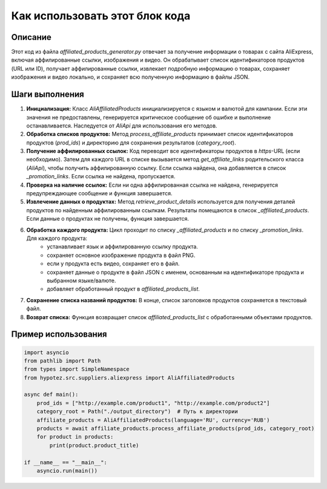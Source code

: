 Как использовать этот блок кода
=========================================================================================

Описание
-------------------------
Этот код из файла `affiliated_products_generator.py` отвечает за получение информации о товарах с сайта AliExpress, включая аффилированные ссылки, изображения и видео.  Он обрабатывает список идентификаторов продуктов (URL или ID), получает аффилированные ссылки, извлекает подробную информацию о товарах, сохраняет изображения и видео локально, и сохраняет всю полученную информацию в файлы JSON.

Шаги выполнения
-------------------------
1. **Инициализация:** Класс `AliAffiliatedProducts` инициализируется с языком и валютой для кампании. Если эти значения не предоставлены, генерируется критическое сообщение об ошибке и выполнение останавливается. Наследуется от `AliApi` для использования его методов.

2. **Обработка списков продуктов:** Метод `process_affiliate_products` принимает список идентификаторов продуктов (`prod_ids`) и директорию для сохранения результатов (`category_root`).

3. **Получение аффилированных ссылок:**  Код переводит все идентификаторы продуктов в `https`-URL (если необходимо). Затем для каждого URL в списке вызывается метод `get_affiliate_links` родительского класса (`AliApi`), чтобы получить аффилированную ссылку. Если ссылка найдена, она добавляется в список `_promotion_links`. Если ссылка не найдена, пропускается.  

4. **Проверка на наличие ссылок:**  Если ни одна аффилированная ссылка не найдена, генерируется предупреждающее сообщение и функция завершается.

5. **Извлечение данных о продуктах:** Метод `retrieve_product_details` используется для получения деталей продуктов по найденным аффилированным ссылкам. Результаты помещаются в список `_affiliated_products`. Если данные о продуктах не получены, функция завершается.

6. **Обработка каждого продукта:** Цикл проходит по списку `_affiliated_products` и по списку `_promotion_links`.  Для каждого продукта:
    - устанавливает язык и аффилированную ссылку продукта.
    - сохраняет основное изображение продукта в файл PNG.
    - если у продукта есть видео, сохраняет его в файл.
    - сохраняет данные о продукте в файл JSON с именем, основанным на идентификаторе продукта и выбранном языке/валюте.
    - добавляет обработанный продукт в `affiliated_products_list`.

7. **Сохранение списка названий продуктов:**  В конце, список заголовков продуктов сохраняется в текстовый файл.

8. **Возврат списка:** Функция возвращает список `affiliated_products_list` с обработанными объектами продуктов.


Пример использования
-------------------------
.. code-block:: python

    import asyncio
    from pathlib import Path
    from types import SimpleNamespace
    from hypotez.src.suppliers.aliexpress import AliAffiliatedProducts
    
    async def main():
        prod_ids = ["http://example.com/product1", "http://example.com/product2"]
        category_root = Path("./output_directory")  # Путь к директории
        affiliate_products = AliAffiliatedProducts(language='RU', currency='RUB')
        products = await affiliate_products.process_affiliate_products(prod_ids, category_root)
        for product in products:
            print(product.product_title)

    if __name__ == "__main__":
        asyncio.run(main())